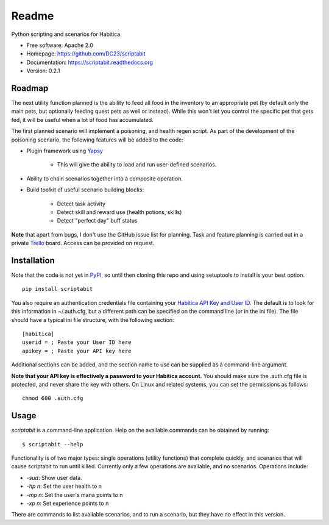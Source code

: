 Readme
======

Python scripting and scenarios for Habitica.

.. image:: https://travis-ci.org/DC23/scriptabit.svg?branch=master
    :target: https://travis-ci.org/DC23/scriptabit
    
.. image:: https://readthedocs.org/projects/scriptabit/badge/?version=latest
    :target: http://scriptabit.readthedocs.io/en/latest/?badge=latest
    :alt: Documentation Status

* Free software: Apache 2.0
* Homepage: https://github.com/DC23/scriptabit
* Documentation: https://scriptabit.readthedocs.org
* Version: 0.2.1

Roadmap
-------

The next utility function planned is the ability to feed all food in the
inventory to an appropriate pet (by default only the main pets, but optionally
feeding quest pets as well or instead). While this won't let you control the
specific pet that gets fed, it will be useful when a lot of food has
accumulated.

The first planned scenario will implement a poisoning, and health regen script.
As part of the development of the poisoning scenario, the following features
will be added to the code:

* Plugin framework using `Yapsy <http://yapsy.sourceforge.net/>`__

    * This will give the ability to load and run user-defined scenarios.

* Ability to chain scenarios together into a composite operation.
* Build toolkit of useful scenario building blocks:

    * Detect task activity
    * Detect skill and reward use (health potions, skills)
    * Detect "perfect day" buff status

**Note** that apart from bugs, I don't use the GitHub issue list for
planning. Task and feature planning is carried out in a private 
`Trello <https://trello.com>`_ board. Access can be provided on request.

Installation
------------
Note that the code is not yet in `PyPI <https://pypi.python.org/pypi>`_, 
so until then cloning this repo and using setuptools to install is your 
best option.

::

    pip install scriptabit

You also require an authentication credentials file containing your
`Habitica API Key and User
ID <https://habitica.com/#/options/settings/api>`__. The default is to
look for this information in ~/.auth.cfg, but a different path can be
specified on the command line (or in the ini file). The file should have
a typical ini file structure, with the following section:

::

    [habitica]
    userid = ; Paste your User ID here
    apikey = ; Paste your API key here

Additional sections can be added, and the section name to use can be
supplied as a command-line argument.

**Note that your API key is effectively a password to your Habitica
account.** You should make sure the .auth.cfg file is protected, and
never share the key with others. On Linux and related systems, you can
set the permissions as follows:

::

    chmod 600 .auth.cfg

Usage
-----

`scriptabit` is a command-line application. Help on the available commands can
be obtained by running::

    $ scriptabit --help

Functionality is of two major types: single operations (utility functions)
that complete quickly, and scenarios that will cause scriptabit to run until
killed. Currently only a few operations are available, and no scenarios.
Operations include:

- `-sud`: Show user data.
- `-hp n`: Set the user health to n
- `-mp n`: Set the user's mana points to n
- `-xp n`: Set experience points to n

There are commands to list available scenarios, and to run a scenario, but they
have no effect in this version.
